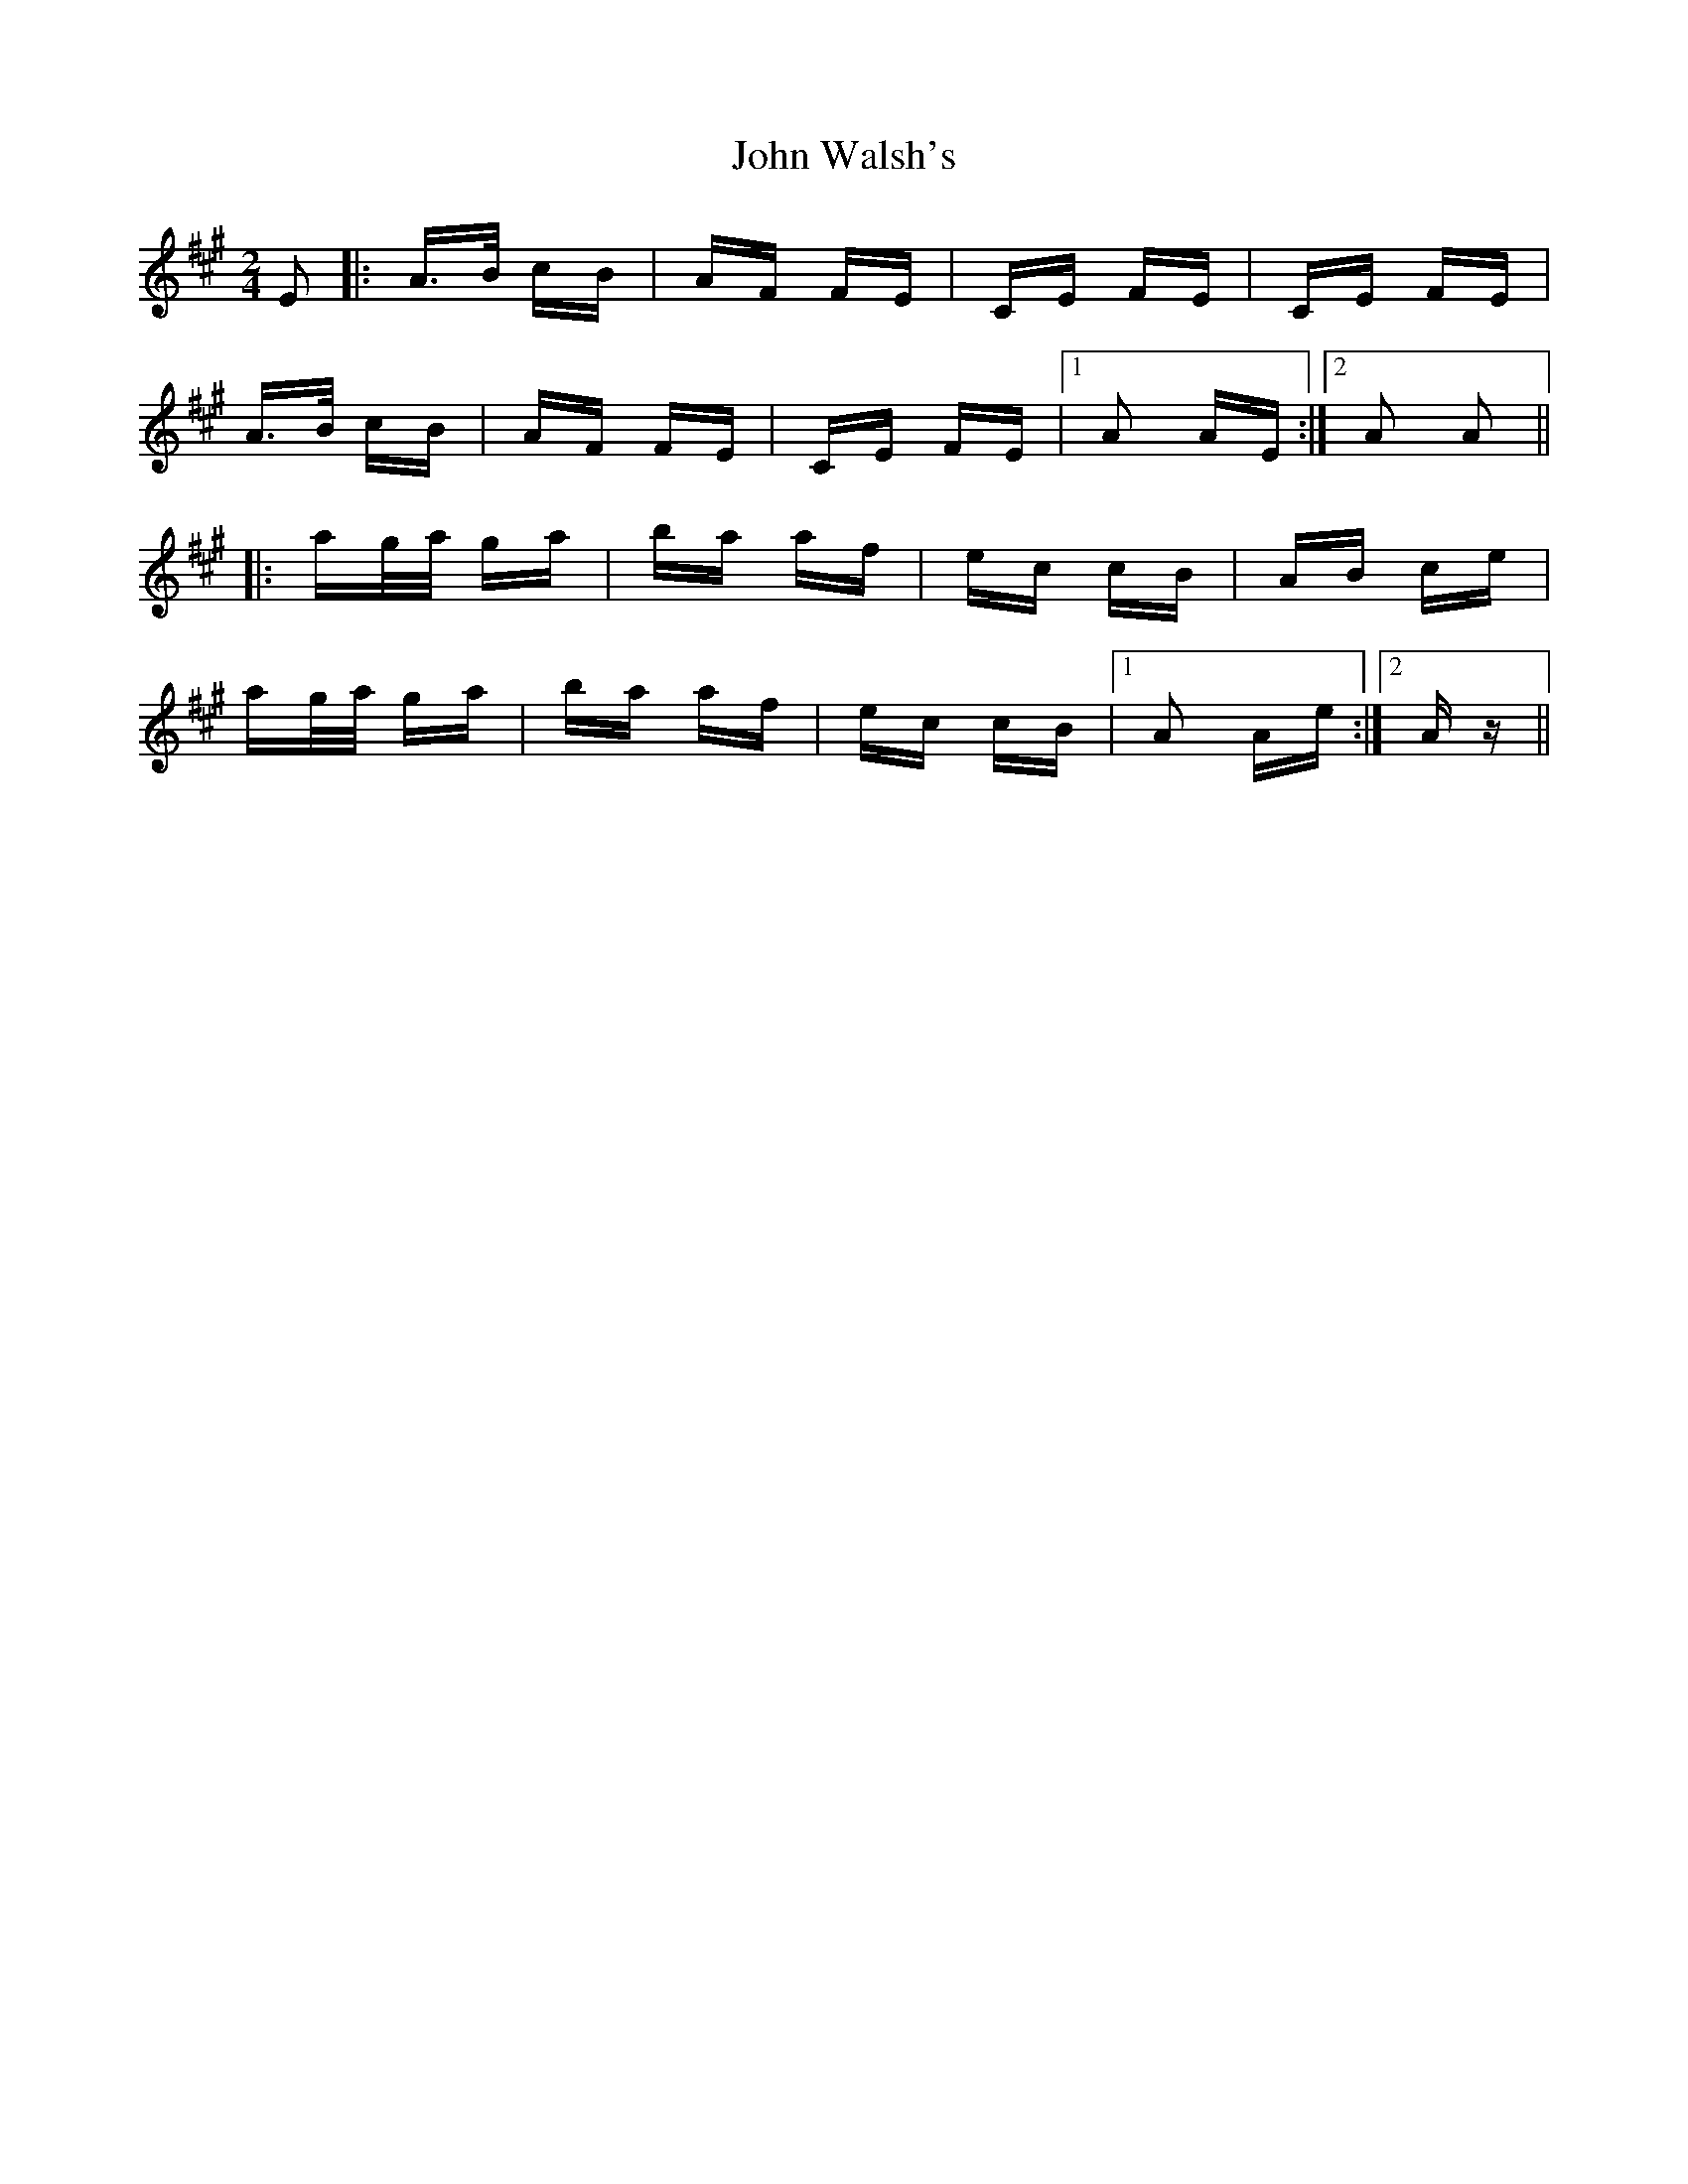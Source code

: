 X: 20662
T: John Walsh's
R: polka
M: 2/4
K: Amajor
E2|:A>B cB|AF FE|CE FE|CE FE|
A>B cB|AF FE|CE FE|1 A2 AE:|2 A2 A2||
|:ag/a/ ga|ba af|ec cB|AB ce|
ag/a/ ga|ba af|ec cB|1 A2 Ae:|2 Az||

